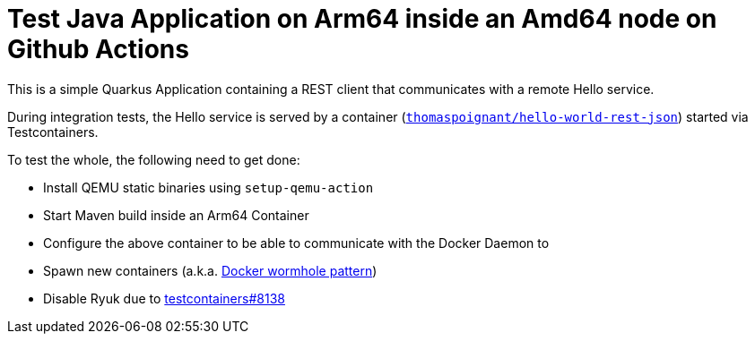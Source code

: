 = Test Java Application on Arm64 inside an Amd64 node on Github Actions

This is a simple Quarkus Application containing a REST client that communicates with a remote Hello service.

During integration tests, the Hello service is served by a container (`https://hub.docker.com/r/thomaspoignant/hello-world-rest-json[thomaspoignant/hello-world-rest-json]`) started via Testcontainers.

To test the whole, the following need to get done:

* Install QEMU static binaries using `setup-qemu-action`
* Start Maven build inside an Arm64 Container
* Configure the above container to be able to communicate with the Docker Daemon to
  * Spawn new containers (a.k.a. https://java.testcontainers.org/supported_docker_environment/continuous_integration/dind_patterns[Docker wormhole pattern])
  * Disable Ryuk due to https://github.com/testcontainers/testcontainers-java/issues/8138[testcontainers#8138]
